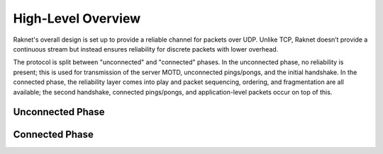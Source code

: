 ﻿High-Level Overview
===================

Raknet's overall design is set up to provide a reliable channel for packets over UDP. Unlike TCP, Raknet doesn’t provide a continuous stream but instead ensures reliability for discrete packets with lower overhead.

The protocol is split between "unconnected" and "connected" phases. In the unconnected phase, no reliability is present; this is used for transmission of the server MOTD, unconnected pings/pongs, and the initial handshake. In the connected phase, the reliability layer comes into play and packet sequencing, ordering, and fragmentation are all available; the second handshake, connected pings/pongs, and application-level packets occur on top of this.

Unconnected Phase
-----------------

Connected Phase
---------------
